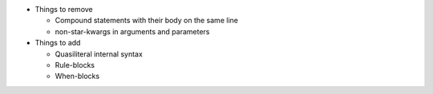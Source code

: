 * Things to remove

  * Compound statements with their body on the same line
  * non-star-kwargs in arguments and parameters

* Things to add

  * Quasiliteral internal syntax
  * Rule-blocks
  * When-blocks
